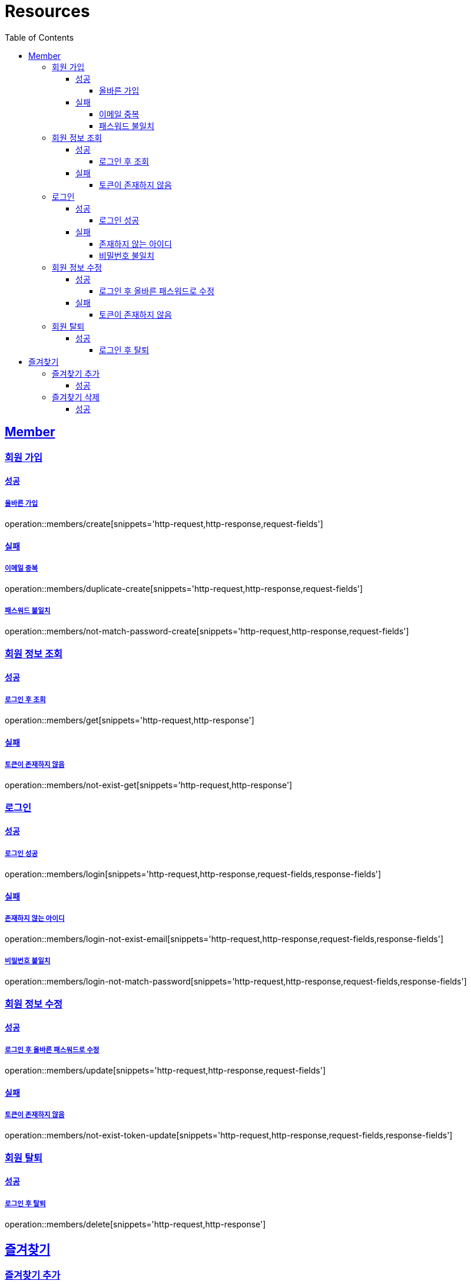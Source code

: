 ifndef::snippets[]
:snippets: ../../../build/generated-snippets
endif::[]
:doctype: book
:icons: font
:source-highlighter: highlightjs
:toc: left
:toclevels: 4
:sectlinks:
:operation-http-request-title: Example Request
:operation-http-response-title: Example Response

[[resources]]
= Resources

[[resources-members]]
== Member

[[resources-members-create]]
=== 회원 가입

[[resources-members-create-success]]
==== 성공

===== 올바른 가입
operation::members/create[snippets='http-request,http-response,request-fields']


[[resources-members-create-fail]]
==== 실패

[[resources-members-create-fail-duplicated-email]]
===== 이메일 중복
operation::members/duplicate-create[snippets='http-request,http-response,request-fields']


[[resources-members-create-fail-not-match-password]]
===== 패스워드 불일치
operation::members/not-match-password-create[snippets='http-request,http-response,request-fields']

[[resources-members-get]]
=== 회원 정보 조회

[[resources-members-get-successful]]
==== 성공

[[resources-members-get-successful-login]]
===== 로그인 후 조회
operation::members/get[snippets='http-request,http-response']

[[resources-members-get-fail]]
==== 실패

[[resources-members-get-fail-not-login]]
===== 토큰이 존재하지 않음
operation::members/not-exist-get[snippets='http-request,http-response']

[[resources-members-login]]
=== 로그인

[[resources-members-login-successful]]
==== 성공

===== 로그인 성공

operation::members/login[snippets='http-request,http-response,request-fields,response-fields']

[[resources-members-login-fail]]
==== 실패

===== 존재하지 않는 아이디

operation::members/login-not-exist-email[snippets='http-request,http-response,request-fields,response-fields']

===== 비밀번호 불일치

operation::members/login-not-match-password[snippets='http-request,http-response,request-fields,response-fields']

[[resources-members-update]]
=== 회원 정보 수정

[[resources-members-update-successful]]
==== 성공

[[resources-members-update-successful-login]]
===== 로그인 후 올바른 패스워드로 수정
operation::members/update[snippets='http-request,http-response,request-fields']

[[resources-members-update-fail]]
==== 실패

[[resources-members-update-fail-not-login]]
===== 토큰이 존재하지 않음
operation::members/not-exist-token-update[snippets='http-request,http-response,request-fields,response-fields']

[[resources-members-delete]]
=== 회원 탈퇴

[[resources-members-delete-successful]]
==== 성공

[[resources-members-delete-successful-login]]
===== 로그인 후 탈퇴
operation::members/delete[snippets='http-request,http-response']

[[resources-favorites]]
== 즐겨찾기

[[resources-favorites-create]]
=== 즐겨찾기 추가

[[resources-favorites-create-successful]]
===== 성공
operation::favorites/create[snippets='http-request,http-response,request-fields']

[[resources-favorites-delete]]
=== 즐겨찾기 삭제

[[resources-favorites-delete-successful]]
===== 성공
operation::favorites/delete[snippets='http-request,http-response']



